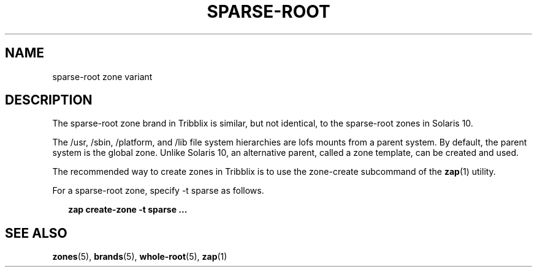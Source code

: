 .TH "SPARSE-ROOT" "5" "Jun 4, 2017" "Tribblix"
.SH "NAME"
sparse-root zone variant
.SH DESCRIPTION
.LP
The sparse-root zone brand in Tribblix is similar, but not identical,
to the sparse-root zones in Solaris 10.
.LP
The /usr, /sbin, /platform, and /lib file system hierarchies are lofs
mounts from a parent system. By default, the parent system is the
global zone. Unlike Solaris 10, an alternative parent, called a zone
template, can be created and used.
.LP
The recommended way to create zones in Tribblix is to use the
zone-create subcommand of the \fBzap\fR(1) utility.
.LP
For a sparse-root zone, specify -t sparse as follows.
.sp
.in +2
.nf
\fBzap create-zone -t sparse ...\fR
.fi
.in -2
.sp
.SH SEE ALSO
.LP
\fBzones\fR(5), \fBbrands\fR(5), \fBwhole-root\fR(5), \fBzap\fR(1)
